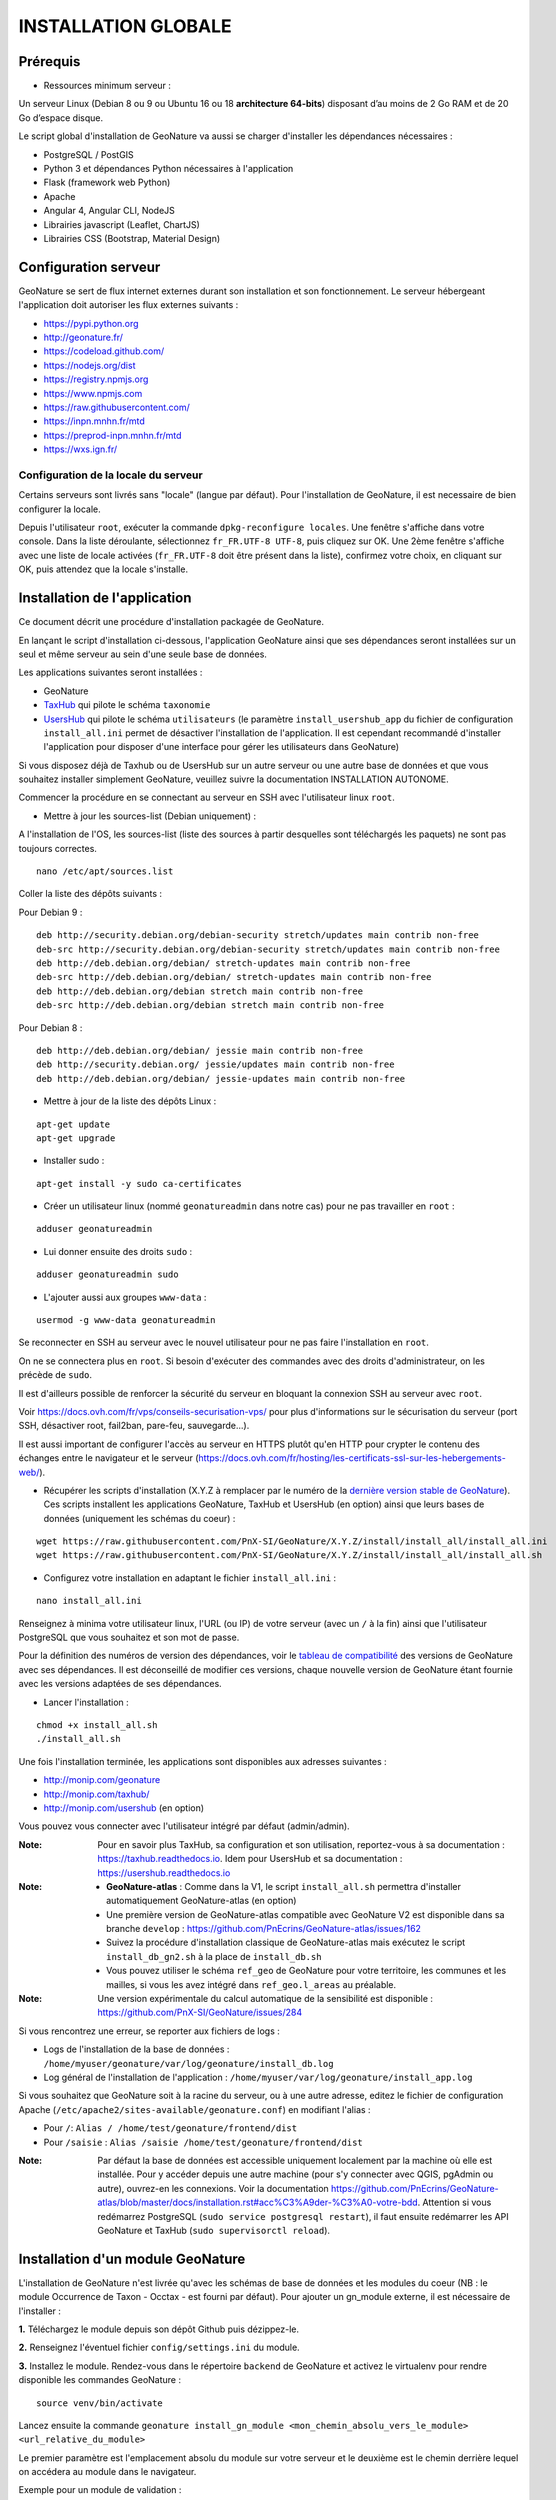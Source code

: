 INSTALLATION GLOBALE
====================

Prérequis
---------

- Ressources minimum serveur :

Un serveur Linux (Debian 8 ou 9 ou Ubuntu 16 ou 18 **architecture 64-bits**) disposant d’au moins de 2 Go RAM et de 20 Go d’espace disque.

Le script global d'installation de GeoNature va aussi se charger d'installer les dépendances nécessaires : 

- PostgreSQL / PostGIS
- Python 3 et dépendances Python nécessaires à l'application
- Flask (framework web Python)
- Apache
- Angular 4, Angular CLI, NodeJS
- Librairies javascript (Leaflet, ChartJS)
- Librairies CSS (Bootstrap, Material Design)

Configuration serveur
---------------------

GeoNature se sert de flux internet externes durant son installation et son fonctionnement. Le serveur hébergeant l'application doit autoriser les flux externes suivants :

- https://pypi.python.org
- http://geonature.fr/
- https://codeload.github.com/
- https://nodejs.org/dist
- https://registry.npmjs.org
- https://www.npmjs.com
- https://raw.githubusercontent.com/
- https://inpn.mnhn.fr/mtd
- https://preprod-inpn.mnhn.fr/mtd
- https://wxs.ign.fr/

Configuration de la locale du serveur
""""""""""""""""""""""""""""""""""""""

Certains serveurs sont livrés sans "locale" (langue par défaut). Pour l'installation de GeoNature, il est necessaire de bien configurer la locale.

Depuis l'utilisateur ``root``, exécuter la commande ``dpkg-reconfigure locales``. Une fenêtre s'affiche dans votre console. Dans la liste déroulante, sélectionnez ``fr_FR.UTF-8 UTF-8``, puis cliquez sur OK. Une 2ème fenêtre s'affiche avec une liste de locale activées (``fr_FR.UTF-8`` doit être présent dans la liste), confirmez votre choix, en cliquant sur OK, puis attendez que la locale s'installe.


Installation de l'application
-----------------------------

Ce document décrit une procédure d'installation packagée de GeoNature.

En lançant le script d'installation ci-dessous, l'application GeoNature ainsi que ses dépendances seront installées sur un seul et même serveur au sein d'une seule base de données.

Les applications suivantes seront installées :

- GeoNature
- `TaxHub <https://github.com/PnX-SI/TaxHub>`_ qui pilote le schéma ``taxonomie``
- `UsersHub <https://github.com/PnEcrins/UsersHub>`_ qui pilote le schéma ``utilisateurs`` (le paramètre ``install_usershub_app`` du fichier de configuration ``install_all.ini`` permet de désactiver l'installation de l'application. Il est cependant recommandé d'installer l'application pour disposer d'une interface pour gérer les utilisateurs dans GeoNature)

Si vous disposez déjà de Taxhub ou de UsersHub sur un autre serveur ou une autre base de données et que vous souhaitez installer simplement GeoNature, veuillez suivre la documentation INSTALLATION AUTONOME.

Commencer la procédure en se connectant au serveur en SSH avec l'utilisateur linux ``root``.

* Mettre à jour les sources-list (Debian uniquement) : 

A l'installation de l'OS, les sources-list (liste des sources à partir desquelles sont téléchargés les paquets) ne sont pas toujours correctes.

::
        
        nano /etc/apt/sources.list

Coller la liste des dépôts suivants :

Pour Debian 9 :

::

        deb http://security.debian.org/debian-security stretch/updates main contrib non-free
        deb-src http://security.debian.org/debian-security stretch/updates main contrib non-free
        deb http://deb.debian.org/debian/ stretch-updates main contrib non-free
        deb-src http://deb.debian.org/debian/ stretch-updates main contrib non-free
        deb http://deb.debian.org/debian stretch main contrib non-free
        deb-src http://deb.debian.org/debian stretch main contrib non-free

Pour Debian 8 :

::

        deb http://deb.debian.org/debian/ jessie main contrib non-free
        deb http://security.debian.org/ jessie/updates main contrib non-free
        deb http://deb.debian.org/debian/ jessie-updates main contrib non-free

* Mettre à jour de la liste des dépôts Linux :

::

    apt-get update
    apt-get upgrade

* Installer sudo :

::

    apt-get install -y sudo ca-certificates
    
* Créer un utilisateur linux (nommé ``geonatureadmin`` dans notre cas) pour ne pas travailler en ``root`` :

::

    adduser geonatureadmin

* Lui donner ensuite des droits ``sudo`` :

::

    adduser geonatureadmin sudo

* L'ajouter aussi aux groupes ``www-data`` :

::

    usermod -g www-data geonatureadmin


Se reconnecter en SSH au serveur avec le nouvel utilisateur pour ne pas faire l'installation en ``root``.

On ne se connectera plus en ``root``. Si besoin d'exécuter des commandes avec des droits d'administrateur, on les précède de ``sudo``.

Il est d'ailleurs possible de renforcer la sécurité du serveur en bloquant la connexion SSH au serveur avec ``root``.

Voir https://docs.ovh.com/fr/vps/conseils-securisation-vps/ pour plus d'informations sur le sécurisation du serveur (port SSH, désactiver root, fail2ban, pare-feu, sauvegarde...).

Il est aussi important de configurer l'accès au serveur en HTTPS plutôt qu'en HTTP pour crypter le contenu des échanges entre le navigateur et le serveur (https://docs.ovh.com/fr/hosting/les-certificats-ssl-sur-les-hebergements-web/).

* Récupérer les scripts d'installation (X.Y.Z à remplacer par le numéro de la `dernière version stable de GeoNature <https://github.com/PnEcrins/GeoNature/releases>`_). Ces scripts installent les applications GeoNature, TaxHub et UsersHub (en option) ainsi que leurs bases de données (uniquement les schémas du coeur) :
 
::
    
    wget https://raw.githubusercontent.com/PnX-SI/GeoNature/X.Y.Z/install/install_all/install_all.ini
    wget https://raw.githubusercontent.com/PnX-SI/GeoNature/X.Y.Z/install/install_all/install_all.sh
	
	
* Configurez votre installation en adaptant le fichier ``install_all.ini`` :
 
::
    
    nano install_all.ini

Renseignez à minima votre utilisateur linux, l'URL (ou IP) de votre serveur (avec un ``/`` à la fin) ainsi que l'utilisateur PostgreSQL que vous souhaitez et son mot de passe.

Pour la définition des numéros de version des dépendances, voir le `tableau de compatibilité <versions-compatibility.rst>`_ des versions de GeoNature avec ses dépendances. Il est déconseillé de modifier ces versions, chaque nouvelle version de GeoNature étant fournie avec les versions adaptées de ses dépendances.

* Lancer l'installation :
 
::
    
    chmod +x install_all.sh
    ./install_all.sh

Une fois l'installation terminée, les applications sont disponibles aux adresses suivantes :

- http://monip.com/geonature
- http://monip.com/taxhub/
- http://monip.com/usershub (en option)

Vous pouvez vous connecter avec l'utilisateur intégré par défaut (admin/admin).

:Note:

    Pour en savoir plus TaxHub, sa configuration et son utilisation, reportez-vous à sa documentation : https://taxhub.readthedocs.io. Idem pour UsersHub et sa documentation : https://usershub.readthedocs.io
    
:Note:

    * **GeoNature-atlas** : Comme dans la V1, le script ``install_all.sh`` permettra d'installer automatiquement GeoNature-atlas (en option)
    * Une première version de GeoNature-atlas compatible avec GeoNature V2 est disponible dans sa branche ``develop`` : https://github.com/PnEcrins/GeoNature-atlas/issues/162
    * Suivez la procédure d'installation classique de GeoNature-atlas mais exécutez le script ``install_db_gn2.sh`` à la place de ``install_db.sh``
    * Vous pouvez utiliser le schéma ``ref_geo`` de GeoNature pour votre territoire, les communes et les mailles, si vous les avez intégré dans ``ref_geo.l_areas`` au préalable.
    
:Note:

    Une version expérimentale du calcul automatique de la sensibilité est disponible : https://github.com/PnX-SI/GeoNature/issues/284

Si vous rencontrez une erreur, se reporter aux fichiers de logs :

- Logs de l'installation de la base de données : ``/home/myuser/geonature/var/log/geonature/install_db.log``
- Log général de l'installation de l'application : ``/home/myuser/var/log/geonature/install_app.log``


Si vous souhaitez que GeoNature soit à la racine du serveur, ou à une autre adresse, editez le fichier de configuration Apache (``/etc/apache2/sites-available/geonature.conf``) en modifiant l'alias :

- Pour ``/``: ``Alias / /home/test/geonature/frontend/dist``
- Pour ``/saisie`` : ``Alias /saisie /home/test/geonature/frontend/dist``

:Note:

    Par défaut la base de données est accessible uniquement localement par la machine où elle est installée. Pour y accéder depuis une autre machine (pour s'y connecter avec QGIS, pgAdmin ou autre), ouvrez-en les connexions. Voir la documentation https://github.com/PnEcrins/GeoNature-atlas/blob/master/docs/installation.rst#acc%C3%A9der-%C3%A0-votre-bdd. Attention si vous redémarrez PostgreSQL (``sudo service postgresql restart``), il faut ensuite redémarrer les API GeoNature et TaxHub (``sudo supervisorctl reload``).


Installation d'un module GeoNature
----------------------------------

L'installation de GeoNature n'est livrée qu'avec les schémas de base de données et les modules du coeur (NB : le module Occurrence de Taxon - Occtax - est fourni par défaut). Pour ajouter un gn_module externe, il est nécessaire de l'installer :

**1.** Téléchargez le module depuis son dépôt Github puis dézippez-le.

**2.** Renseignez l'éventuel fichier ``config/settings.ini`` du module.

**3.** Installez le module. Rendez-vous dans le répertoire ``backend`` de GeoNature et activez le virtualenv pour rendre disponible les commandes GeoNature :

::

    source venv/bin/activate

Lancez ensuite la commande ``geonature install_gn_module <mon_chemin_absolu_vers_le_module> <url_relative_du_module>``

Le premier paramètre est l'emplacement absolu du module sur votre serveur et le deuxième est le chemin derrière lequel on accédera au module dans le navigateur.

Exemple pour un module de validation :

::

    geonature install_gn_module /home/gn_module_validation validation

Le module sera disponible à l'adresse ``http://mon-geonature.fr/geonature/validation``

L'API du module sera disponible à l'adresse ``http://mon-geonature.fr/api/geonature/validation``

Cette commande éxecute les actions suivantes :

- Vérification de la conformité de la structure du module (présence des fichiers et dossiers obligatoires)
- Intégration du blueprint du module dans l'API de GeoNature
- Vérification de la conformité des paramètres utilisateurs
- Génération du routing Angular pour le frontend
- Re-build du frontend pour une mise en production

**4.** Complétez l'éventuelle configuration du module (``config/conf_gn_module.toml``) à partir des paramètres présents dans ``config/conf_gn_module.toml.example`` dont vous pouvez surcoucher les valeurs par défaut. Puis relancez la mise à jour de la configuration (depuis le répertoire ``geonature/backend`` et une fois dans le venv (``source venv/bin/activate``) : ``geonature update_module_configuration nom_du_module``)
